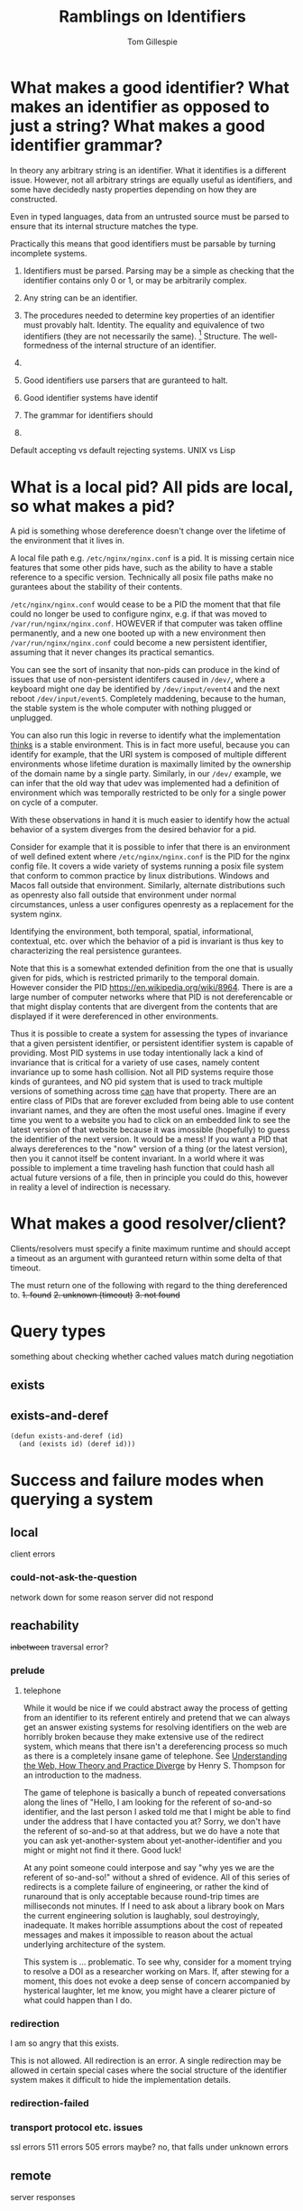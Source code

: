 #+title: Ramblings on Identifiers
#+author: Tom Gillespie

* What makes a good identifier? What makes an identifier as opposed to just a string? What makes a good identifier grammar?
In theory any arbitrary string is an identifier. What it identifies is a different issue.
However, not all arbitrary strings are equally useful as identifiers, and some have
decidedly nasty properties depending on how they are constructed.

Even in typed languages, data from an untrusted source must be parsed to ensure that
its internal structure matches the type.

Practically this means that good identifiers must be parsable by turning incomplete systems.

1. Identifiers must be parsed.
   Parsing may be a simple as checking that the identifier
   contains only 0 or 1, or may be arbitrarily complex.

2. Any string can be an identifier.
3. The procedures needed to determine key properties of an identifier must provably halt.
   Identity. The equality and equivalence of two identifiers (they are not necessarily the same).
   [fn::This is why in other places I talk about an 'identity-function' the terminology is incorrect,
   but the idea is essentially that you can have as many functions as you want to will tell you whether
   two things are the same or different, and what matters is the properties of the function you choose.
   If I choose to use =(lambda (a b) (equal? (type-of a) (type-of b)))= as my equivalence function I am
   going find out that a whole bunch of things are equal because the function throws away data]
   Structure. The well-formedness of the internal structure of an identifier.

4. 

5. Good identifiers use parsers that are guranteed to halt.
6. Good identifier systems have identif
7. The grammar for identifiers should
8. 

Default accepting vs default rejecting systems. UNIX vs Lisp

* What is a local pid? All pids are local, so what makes a pid?
A pid is something whose dereference doesn't change over the lifetime
of the environment that it lives in.

A local file path e.g. =/etc/nginx/nginx.conf= is a pid. It is missing
certain nice features that some other pids have, such as the ability
to have a stable reference to a specific version. Technically all
posix file paths make no gurantees about the stability of their
contents.

=/etc/nginx/nginx.conf= would cease to be a PID the moment that that
file could no longer be used to configure nginx, e.g. if that was
moved to =/var/run/nginx/nginx.conf=. HOWEVER if that computer was
taken offline permanently, and a new one booted up with a new
environment then =/var/run/nginx/nginx.conf= could become a new
persistent identifier, assuming that it never changes its practical
semantics.

You can see the sort of insanity that non-pids can produce in the kind
of issues that use of non-persistent identifers caused in =/dev/=,
where a keyboard might one day be identified by =/dev/input/event4=
and the next reboot =/dev/input/event5=. Completely maddening, because
to the human, the stable system is the whole computer with nothing
plugged or unplugged.

You can also run this logic in reverse to identify what the
implementation _thinks_ is a stable environment. This is in fact more
useful, because you can identify for example, that the URI system is
composed of multiple different environments whose lifetime duration is
maximally limited by the ownership of the domain name by a single
party. Similarly, in our =/dev/= example, we can infer that the old
way that udev was implemented had a definition of environment which
was temporally restricted to be only for a single power on cycle of a
computer.

With these observations in hand it is much easier to identify how the
actual behavior of a system diverges from the desired behavior for a
pid.

Consider for example that it is possible to infer that there is an
environment of well defined extent where =/etc/nginx/nginx.conf= is
the PID for the nginx config file. It covers a wide variety of systems
running a posix file system that conform to common practice by linux
distributions.  Windows and Macos fall outside that environment.
Similarly, alternate distributions such as openresty also fall outside
that environment under normal circumstances, unless a user configures
openresty as a replacement for the system nginx.

Identifying the environment, both temporal, spatial, informational,
contextual, etc. over which the behavior of a pid is invariant is thus
key to characterizing the real persistence gurantees.

Note that this is a somewhat extended definition from the one that is
usually given for pids, which is restricted primarily to the temporal
domain. However consider the PID https://en.wikipedia.org/wiki/8964.
There is are a large number of computer networks where that PID is not
dereferencable or that might display contents that are divergent from
the contents that are displayed if it were dereferenced in other
environments.

Thus it is possible to create a system for assessing the types of
invariance that a given persistent identifier, or persistent
identifier system is capable of providing. Most PID systems in use
today intentionally lack a kind of invariance that is critical for a
variety of use cases, namely content invariance up to some hash
collision. Not all PID systems require those kinds of gurantees, and
NO pid system that is used to track multiple versions of something
across time _can_ have that property. There are an entire class of
PIDs that are forever excluded from being able to use content
invariant names, and they are often the most useful ones. Imagine if
every time you went to a website you had to click on an embedded link
to see the latest version of that website because it was imossible
(hopefully) to guess the identifier of the next version. It would be a
mess! If you want a PID that always dereferences to the "now" version
of a thing (or the latest version), then you it cannot itself be
content invariant. In a world where it was possible to implement a
time traveling hash function that could hash all actual future
versions of a file, then in principle you could do this, however in
reality a level of indirection is necessary.
* What makes a good resolver/client?
Clients/resolvers must specify a finite maximum runtime and should
accept a timeout as an argument with guranteed return within some
delta of that timeout.

The must return one of the following with regard to the thing dereferenced to.
+1. found+
+2. unknown (timeout)+
+3. not found+

* Query types
something about checking whether cached values match during
negotiation

** exists

** exists-and-deref

#+begin_src elisp :eval never
(defun exists-and-deref (id)
  (and (exists id) (deref id)))
#+end_src

* Success and failure modes when querying a system
** local
client errors
*** could-not-ask-the-question
network down for some reason
server did not respond
** reachability
+inbetween+
traversal error?
*** prelude
**** telephone
While it would be nice if we could abstract away the process of
getting from an identifier to its referent entirely and pretend that
we can always get an answer existing systems for resolving identifiers
on the web are horribly broken because they make extensive use of the
redirect system, which means that there isn't a dereferencing process
so much as there is a completely insane game of telephone. See
[[https://www.youtube.com/watch?v=T4VjLW2K2KQ][Understanding the Web, How Theory and Practice Diverge]]
by Henry S. Thompson for an introduction to the madness.

The game of telephone is basically a bunch of repeated conversations
along the lines of "Hello, I am looking for the referent of so-and-so
identifier, and the last person I asked told me that I might be able
to find under the address that I have contacted you at? Sorry, we
don't have the referent of so-and-so at that address, but we do have a
note that you can ask yet-another-system about yet-another-identifier
and you might or might not find it there. Good luck!

At any point someone could interpose and say "why yes we are the
referent of so-and-so!" without a shred of evidence. All of this
series of redirects is a complete failure of engineering, or rather
the kind of runaround that is only acceptable because round-trip times
are milliseconds not minutes. If I need to ask about a library book on
Mars the current engineering solution is laughably, soul destroyingly,
inadequate. It makes horrible assumptions about the cost of repeated
messages and makes it impossible to reason about the actual underlying
architecture of the system.

This system is ... problematic. To see why, consider for a moment
trying to resolve a DOI as a researcher working on Mars. If, after
stewing for a moment, this does not evoke a deep sense of concern
accompanied by hysterical laughter, let me know, you might have a
clearer picture of what could happen than I do.
*** redirection
I am so angry that this exists.

This is not allowed.  All redirection is an error.  A single
redirection may be allowed in certain special cases where the social
structure of the identifier system makes it difficult to hide the
implementation details.
*** redirection-failed
*** transport protocol etc. issues
ssl errors
511 errors
505 errors maybe? no, that falls under unknown errors
** remote
server responses
*** prelude
how do you deal with people trying to infer information or use a side channel attack
e.g. Do you have a document on some-classified-topic or some-secret-code-name
where the human answer is "I can neither confirm nor deny the existence of such a name"
Of course that non-answer is not effective at all because most of the time you will
have been getting nice normal answers, and when you cross over into a new logical
space it is immediately obvious that information is being hidden, so basically the
system has to not answer any questions at all to people who aren't authorized to
be able to infer whether or not something like that exists, or just answer with

essentially these cases would get translated up into =unknown-incomplete=
because the system would know that there was somewhere that it is not allowed
to look and thus can infer that it cannot definitively say that a record does not exist
**** you-are-not-authorized-to-ask-this-question
This has a flavor of impossible universality because it implies that
the universe has somehow make it impossible for you to even form the
question. If it has to be operationalized, it would probably mean that
the facade that the local user agent serves the user is broken and the
request cannot even be sent. There are cases where this is important,
such as when the user agent only has access to an unsecured network.
In this situation this situation expands to a case where the local
computer is now a remote because the user does not have control over
it, or at least not over the subprocess that is running. An alternate
interpretation is that the asker is on a universal blacklist
maintained for all connected agents in the remote system, the
semantics here are significantly different because one requires a
connection to be established. In theory one way a remote system could
try to manage this would be to put up a firewall but those can be
detect as distinct from a connection error unless the remote controls
the transport network too.
**** you-are-not-authorized-to-receive-an-answer-to-this-question
This is the universal form of
i-am-not-authorized-to-answer-this-question-to-you, it means that
within the whole of the system known to the current remote agent there
is none that will answer the question because the asker has been put
on a blacklist. This is the version of
you-are-not-authorized-to-ask-this-question that actually has meaning
since it is enforceable by a system.
**** i-am-not-authorized-to-answer-this-question
This is a remote blacklist where the agent that has been connected to
is not authorized. Usually this would be hidden from the user if it
were just a single agent because it would be a bug. The more useful
response would be more along the lines of "I am not authorized to
answer this, but if you connect directly to this other agent they can
answer it for you."  A concrete example of a case like this would be a
request for identifying patient information where the computer system
might know the data exists and even that the patient has an age, but
cannot answer the question "how old is patient-20" because their
system can't pull data from secure servers because it itself has not
gone through the security review needed.
**** i-am-not-authorized-to-answer-this-question-to-you
Someone else might be authorized to answer this question to you. For
example, an analyst might not be able to disclose certain information
to someone lacking a certain level of clearance, but a senior
commander might be allowed to tell someone with a lower level of
clearance because they presumably can take responsibility for the
action in the way that an analyst cannot.

In the context of answering questions about whether identifiers exist
or not, "Do you have records about a project with id MANHATTAN?"  is
the case where the only secure answer is "I cannot answer questions
about project ids." This implies that users would need to be blocked
from making queries about entire subsets of a schema, so any query
that touched one of those schema would have to be very careful,
because a user could as questions to see which ones would hit a
forbidden schema and in that way infer additional information about
the structure of the query planner etc. I think the right thing to do
in this case would be to return the parts of the query that could be
answered without touching on that schema. However even this seems
dangerous due to potential correlations between the contents of
secured parts of a schema and unsecured parts. Consider for example
the work that has been done on re-identifying patients using
supposedly anonymized data. Yes you may be blocked from accessing the
social security number of a patient (which is actually a completely
useless thing to keep secret, but that is another matter) but if you
have their age and place of birth you can massively reduce the search
space needed to guess the SSN. Similarly if you can know the sex of
the person but not their name, you can reduce the search space for
their first name nearly in half. While some of these examples may not
be security issues, it is extremely hard to draw the line between a
correlation that is not a security issue and one that is. The
non-random serial numbers on German tanks is a perfect example.
**** i-am-not-authorized-to-speak-to-you-except-to-say-this-sentence
i-am-only-authorized-to-say-this-exact-sentence-to-you-and-nothing-more-GOOD-DAY-SIR
**** i-cant-tell-you-that-dave
*** exists
a record exists in this system prior in time to this query

=a record exists=
*** exists-but
**** data-in-transit
**** transaction-in-process
extend the notion of a database transaction to be something that can
be of significant extent, thus you can initiate something like a
transaction which involves putting tapes in the mail
**** data-partially-available
sometimes some portion of the data may have finished transit if it is
of a type that is technically divisible and interpretable in parts then
that works, if it is partially avaiable but cannot be parsed
**** known-not-dereferenceable-yet
consider having a record in an index but you know that it is being
delivered in bulk on tape, metadata could be returned that included
where it is in the transit process, or return a
data-expected-to-be-available-after-datetime value or something
**** temporarily-unavaiable
undergoing maintenance
**** awaiting-retrieval
aka dereferencing in process, e.g. from glacier or something
*** does-not-exist
no record exits in this system prior in time to this query

=no record exists= vs =no record has ever existed=?

There is always doubt when you receive a negative answer.

it probably makes more sense to use the 404 language here
~not-found~ or ~not-found-anywhere-on-this-system~
*** used-to-exist
was deleted, but we keep a record of the fact that yes, once upon a time such as record existed
this is critical for avoiding the kind of gaslighting insanity that deleting metadata produces
*** malformed
the identifier is malformed
*** not-indexed-here
if the type of identifier can be recognized

but cannot be resolved by the current system, see other maybe? FIXME naming
most likely an issue for handles/arks
*** unknown
not =a record exists= and not =no record exists=
in this system prior in time to this query
**** i-am-malfunctioning
these are the 500 family of errors
*** ambiguous
usually returned when a local identifier is provided

e.g. not enough context if some context is inferred from
an api key or something like that, but that might be cheating
* Promises that can be made by a system
** remote
*** immutable
Promises that the remote data associated with this id will never
change and can be cached indefinitely.

Building systems that can _prove_ to remove systems that they are
immutable is significantly more difficult. This is especially
important for systems that need to be robust against censorship or
accounting fraud. For example, systems that host official government
statements, or business invoices. Every number needs to have a status.
It cannot be possible to erase the existence of those without someone
being able to at the very least know that it has been erased. This is
why gapless increasing integers are a hard and fast requirement in
those systems. They are one of the few ways that a remote system can
protect itself and its users from deletion attacks.
